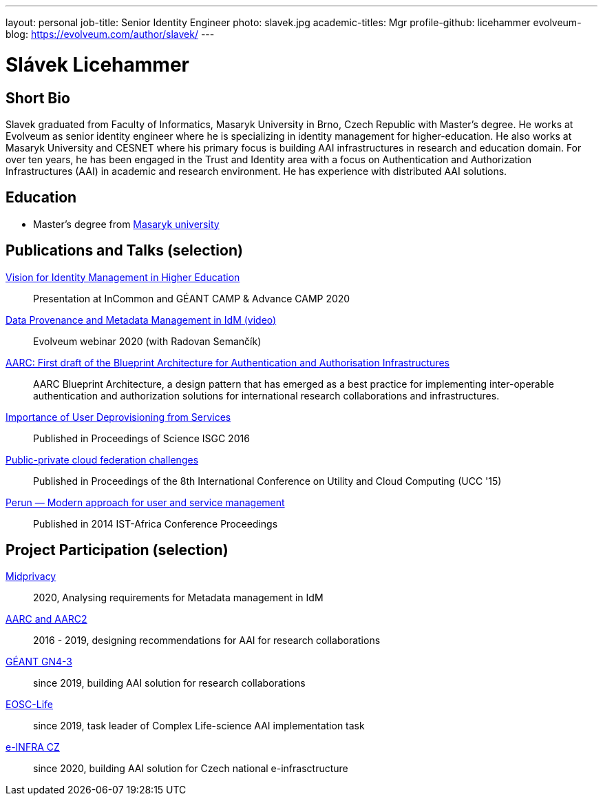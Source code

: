 ---
layout: personal
job-title: Senior Identity Engineer
photo: slavek.jpg
academic-titles: Mgr
profile-github: licehammer
evolveum-blog: https://evolveum.com/author/slavek/
---

= Slávek Licehammer

== Short Bio

Slavek graduated from Faculty of Informatics, Masaryk University in Brno, Czech Republic with Master's degree.
He works at Evolveum as senior identity engineer where he is specializing in identity management for higher-education.
He also works at Masaryk University and CESNET where his primary focus is building AAI infrastructures in research and education domain.
For over ten years, he has been engaged in the Trust and Identity area with a focus on Authentication and Authorization Infrastructures (AAI) in academic and research environment.
He has experience with distributed AAI solutions.


== Education

* Master's degree from https://www.muni.cz/[Masaryk university]

== Publications and Talks (selection)

link:/talks/files/2020-11-vision-for-IdM-in-higher-edutcation.pdf[Vision for Identity Management in Higher Education]::
Presentation at InCommon and GÉANT CAMP & Advance CAMP 2020

link:/media/2020-09-10-data-provenance-workshop.mp4[Data Provenance and Metadata Management in IdM (video)]::
Evolveum webinar 2020 (with Radovan Semančík)

https://arxiv.org/abs/1611.07832[AARC: First draft of the Blueprint Architecture for Authentication and Authorisation Infrastructures]::
AARC Blueprint Architecture, a design pattern that has emerged as a best practice for implementing inter-operable authentication and authorization solutions for international research collaborations and infrastructures.

https://doi.org/10.22323/1.270.0016[Importance of User Deprovisioning from Services]::
Published in Proceedings of Science ISGC 2016

https://ieeexplore.ieee.org/document/7431466[Public-private cloud federation challenges]::
Published in Proceedings of the 8th International Conference on Utility and Cloud Computing (UCC '15)

http://dx.doi.org/10.1109/ISTAFRICA.2014.6880654[Perun — Modern approach for user and service management]::
Published in 2014 IST-Africa Conference Proceedings


== Project Participation (selection)

xref:/midpoint/projects/midprivacy/[Midprivacy]::
2020, Analysing requirements for Metadata management in IdM

https://aarc-project.eu/[AARC and AARC2]::
2016 - 2019, designing recommendations for AAI for research collaborations

https://www.geant.org/Projects/GEANT_Project_GN4-3[GÉANT GN4-3]::
since 2019, building AAI solution for research collaborations

https://www.eosc-life.eu/[EOSC-Life]::
since 2019, task leader of Complex Life-science AAI implementation task

https://www.e-infra.cz/[e-INFRA CZ]::
since 2020, building AAI solution for Czech national e-infrasctructure
